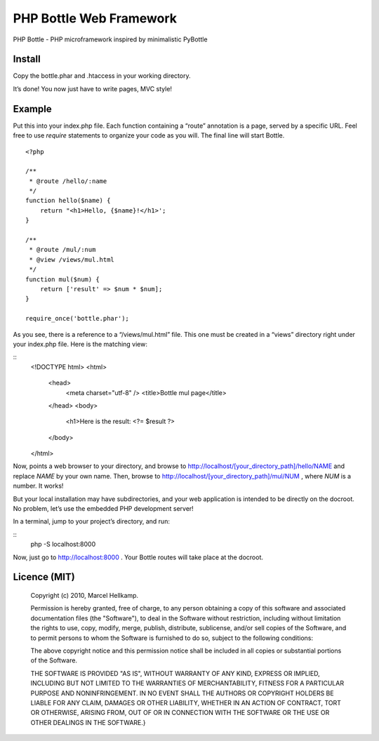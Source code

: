 PHP Bottle Web Framework
========================
PHP Bottle - PHP microframework inspired by minimalistic PyBottle

Install
------
Copy the bottle.phar and .htaccess in your working directory.

It’s done! You now just have to write pages, MVC style!

Example
-------

Put this into your index.php file. Each function containing a “route” annotation
is a page, served by a specific URL. Feel free to use `require` statements to
organize your code as you will. The final line will start Bottle.

::

    <?php

    /**
     * @route /hello/:name
     */
    function hello($name) {
        return "<h1>Hello, {$name}!</h1>';
    }

    /**
     * @route /mul/:num
     * @view /views/mul.html
     */
    function mul($num) {
        return ['result' => $num * $num];
    }

    require_once('bottle.phar');

As you see, there is a reference to a “/views/mul.html” file. This one must be
created in a “views” directory right under your index.php file. Here is the
matching view:

::
    <!DOCTYPE html>
    <html>
        <head>
            <meta charset="utf-8" />
            <title>Bottle mul page</title>
        </head>
        <body>
            <h1>Here is the result: <?= $result ?>
        </body>
    </html>

Now, points a web browser to your directory, and browse to http://localhost/[your_directory_path]/hello/NAME
and replace `NAME` by your own name. Then, browse to
http://localhost/[your_directory_path]/mul/NUM , where `NUM` is a number. It
works!

But your local installation may have subdirectories, and your web application is
intended to be directly on the docroot. No problem, let’s use the embedded PHP
development server!

In a terminal, jump to your project’s directory, and run:

::
    php -S localhost:8000

Now, just go to http://localhost:8000 . Your Bottle routes will take place at
the docroot.

Licence (MIT)
-------------

    Copyright (c) 2010, Marcel Hellkamp.

    Permission is hereby granted, free of charge, to any person obtaining a copy
    of this software and associated documentation files (the "Software"), to deal
    in the Software without restriction, including without limitation the rights
    to use, copy, modify, merge, publish, distribute, sublicense, and/or sell
    copies of the Software, and to permit persons to whom the Software is
    furnished to do so, subject to the following conditions:

    The above copyright notice and this permission notice shall be included in
    all copies or substantial portions of the Software.

    THE SOFTWARE IS PROVIDED "AS IS", WITHOUT WARRANTY OF ANY KIND, EXPRESS OR
    IMPLIED, INCLUDING BUT NOT LIMITED TO THE WARRANTIES OF MERCHANTABILITY,
    FITNESS FOR A PARTICULAR PURPOSE AND NONINFRINGEMENT. IN NO EVENT SHALL THE
    AUTHORS OR COPYRIGHT HOLDERS BE LIABLE FOR ANY CLAIM, DAMAGES OR OTHER
    LIABILITY, WHETHER IN AN ACTION OF CONTRACT, TORT OR OTHERWISE, ARISING FROM,
    OUT OF OR IN CONNECTION WITH THE SOFTWARE OR THE USE OR OTHER DEALINGS IN
    THE SOFTWARE.}
